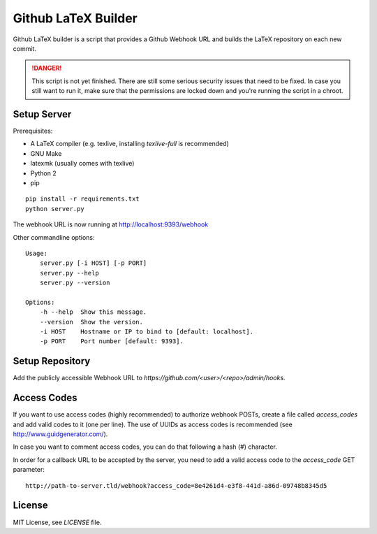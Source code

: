 Github LaTeX Builder
====================

Github LaTeX builder is a script that provides a Github Webhook URL and builds
the LaTeX repository on each new commit.

.. DANGER::

    This script is not yet finished. There are still some serious security
    issues that need to be fixed. In case you still want to run it, make sure
    that the permissions are locked down and you're running the script in a
    chroot.

Setup Server
------------

Prerequisites:

- A LaTeX compiler (e.g. texlive, installing `texlive-full` is recommended)
- GNU Make
- latexmk (usually comes with texlive)
- Python 2
- pip

::

    pip install -r requirements.txt
    python server.py

The webhook URL is now running at http://localhost:9393/webhook

Other commandline options::

    Usage:
        server.py [-i HOST] [-p PORT]
        server.py --help
        server.py --version

    Options:
        -h --help  Show this message.
        --version  Show the version.
        -i HOST    Hostname or IP to bind to [default: localhost].
        -p PORT    Port number [default: 9393].

Setup Repository
----------------

Add the publicly accessible Webhook URL to `https://github.com/<user>/<repo>/admin/hooks`.

Access Codes
------------

If you want to use access codes (highly recommended) to authorize webhook POSTs,
create a file called `access_codes` and add valid codes to it (one per line).
The use of UUIDs as access codes is recommended (see http://www.guidgenerator.com/).

In case you want to comment access codes, you can do that following a hash (#) character.

In order for a callback URL to be accepted by the server, you need to add a
valid access code to the `access_code` GET parameter::

    http://path-to-server.tld/webhook?access_code=8e4261d4-e3f8-441d-a86d-09748b8345d5

License
-------

MIT License, see `LICENSE` file.

